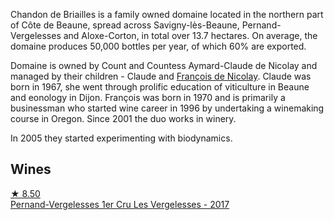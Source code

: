 Chandon de Briailles is a family owned domaine located in the northern part of Côte de Beaune, spread across Savigny-lès-Beaune, Pernand-Vergelesses and Aloxe-Corton, in total over 13.7 hectares. On average, the domaine produces 50,000 bottles per year, of which 60% are exported.

Domaine is owned by Count and Countess Aymard-Claude de Nicolay and managed by their children - Claude and [[barberry:/producers/163248a9-c9bc-498a-9107-0ab002f2ea9f][François de Nicolay]]. Claude was born in 1967, she went through prolific education of viticulture in Beaune and eonology in Dijon. François was born in 1970 and is primarily a businessman who started wine career in 1996 by undertaking a winemaking course in Oregon. Since 2001 the duo works in winery.

In 2005 they started experimenting with biodynamics.

** Wines

#+begin_export html
<div class="flex-container">
  <a class="flex-item flex-item-left" href="/wines/f293f011-ada9-4499-9164-39ee7d749628.html">
    <img class="flex-bottle" src="/images/f2/93f011-ada9-4499-9164-39ee7d749628/2022-11-19-11-04-12-8BF90943-3964-46D7-A152-544CB24C74B3-1-105-c@512.webp"></img>
    <section class="h">★ 8.50</section>
    <section class="h text-bolder">Pernand-Vergelesses 1er Cru Les Vergelesses - 2017</section>
  </a>

</div>
#+end_export
